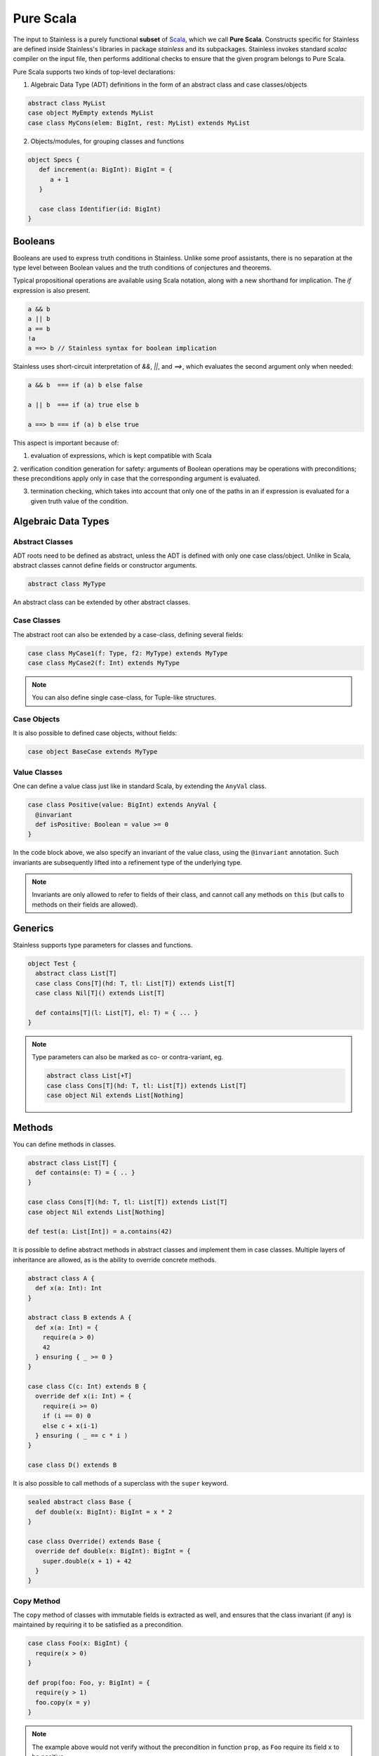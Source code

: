 .. _purescala:

Pure Scala
==========

The input to Stainless is a purely functional **subset** of `Scala
<http://www.scala-lang.org/>`_, which we call
**Pure Scala**. Constructs specific for Stainless are defined inside
Stainless's libraries in package `stainless` and its subpackages.
Stainless invokes standard `scalac` compiler on the input file, then
performs additional checks to ensure that the given program
belongs to Pure Scala.

Pure Scala supports two kinds of top-level declarations:

1. Algebraic Data Type (ADT) definitions in the form of an
   abstract class and case classes/objects

.. code-block:: scala

  abstract class MyList
  case object MyEmpty extends MyList
  case class MyCons(elem: BigInt, rest: MyList) extends MyList

2. Objects/modules, for grouping classes and functions

.. code-block:: scala

  object Specs {
     def increment(a: BigInt): BigInt = {
        a + 1
     }

     case class Identifier(id: BigInt)
  }

Booleans
--------

Booleans are used to express truth conditions in Stainless.
Unlike some proof assistants, there is no separation
at the type level between
Boolean values and the truth conditions of conjectures
and theorems.

Typical propositional operations are available using Scala
notation, along
with a new shorthand for implication. The `if` expression
is also present.

.. code-block:: scala

  a && b
  a || b
  a == b
  !a
  a ==> b // Stainless syntax for boolean implication

Stainless uses short-circuit interpretation of `&&`, `||`, and `==>`,
which evaluates the second argument only when needed:

.. code-block:: scala

  a && b  === if (a) b else false

  a || b  === if (a) true else b

  a ==> b === if (a) b else true

This aspect is important because of:

1. evaluation of expressions, which is kept compatible with Scala

2. verification condition generation for safety: arguments of Boolean operations
may be operations with preconditions; these preconditions apply only in case
that the corresponding argument is evaluated.

3. termination checking, which takes into account that only one of the paths in an if expression is evaluated for a given truth value of the condition.

.. _adts:

Algebraic Data Types
--------------------

Abstract Classes
****************

ADT roots need to be defined as abstract, unless the ADT is defined with only one case class/object. Unlike in Scala, abstract classes cannot define fields or constructor arguments.

.. code-block:: scala

  abstract class MyType

An abstract class can be extended by other abstract classes.

Case Classes
************

The abstract root can also be extended by a case-class, defining several fields:

.. code-block:: scala

  case class MyCase1(f: Type, f2: MyType) extends MyType
  case class MyCase2(f: Int) extends MyType

.. note::
  You can also define single case-class, for Tuple-like structures.

Case Objects
************

It is also possible to defined case objects, without fields:

.. code-block:: scala

  case object BaseCase extends MyType

Value Classes
*************

One can define a value class just like in standard Scala,
by extending the ``AnyVal`` class.

.. code-block:: scala

  case class Positive(value: BigInt) extends AnyVal {
    @invariant
    def isPositive: Boolean = value >= 0
  }

In the code block above, we also specify an invariant of the value
class, using the ``@invariant`` annotation. Such invariants are
subsequently lifted into a refinement type of the underlying type.

.. note::

   Invariants are only allowed to refer to fields of their class, and
   cannot call any methods on ``this`` (but calls to methods on their
   fields are allowed).

Generics
--------

Stainless supports type parameters for classes and functions.

.. code-block:: scala

  object Test {
    abstract class List[T]
    case class Cons[T](hd: T, tl: List[T]) extends List[T]
    case class Nil[T]() extends List[T]

    def contains[T](l: List[T], el: T) = { ... }
  }


.. note::
  Type parameters can also be marked as co- or contra-variant, eg.

  .. code-block:: scala

    abstract class List[+T]
    case class Cons[T](hd: T, tl: List[T]) extends List[T]
    case object Nil extends List[Nothing]

Methods
-------

You can define methods in classes.

.. code-block:: scala

  abstract class List[T] {
    def contains(e: T) = { .. }
  }

  case class Cons[T](hd: T, tl: List[T]) extends List[T]
  case object Nil extends List[Nothing]

  def test(a: List[Int]) = a.contains(42)

It is possible to define abstract methods in abstract classes and implement them in case classes.
Multiple layers of inheritance are allowed, as is the ability to override concrete methods.

.. code-block:: scala

  abstract class A {
    def x(a: Int): Int
  }

  abstract class B extends A {
    def x(a: Int) = {
      require(a > 0)
      42
    } ensuring { _ >= 0 }
  }

  case class C(c: Int) extends B {
    override def x(i: Int) = {
      require(i >= 0)
      if (i == 0) 0
      else c + x(i-1)
    } ensuring ( _ == c * i )
  }

  case class D() extends B

It is also possible to call methods of a superclass with the ``super`` keyword.

.. code-block:: scala

  sealed abstract class Base {
    def double(x: BigInt): BigInt = x * 2
  }

  case class Override() extends Base {
    override def double(x: BigInt): BigInt = {
      super.double(x + 1) + 42
    }
  }

Copy Method
***********

The ``copy`` method of classes with immutable fields is extracted as well,
and ensures that the class invariant (if any) is maintained by requiring it
to be satisfied as a precondition.

.. code-block:: scala

  case class Foo(x: BigInt) {
    require(x > 0)
  }

  def prop(foo: Foo, y: BigInt) = {
    require(y > 1)
    foo.copy(x = y)
  }

.. note::
  The example above would not verify without the precondition in function ``prop``,
  as ``Foo`` require its field ``x`` to be positive.


Initialization
**************

In Pure Scala, initialization of ``val``'s  may not have future or self-references:

.. code-block:: scala

  object Initialization {
    case class C(x: BigInt) {
      val y = x       // ok
      val z = y + x   // ok
      val a = b       // Error: "because field `a` can only refer to previous fields, not to `b`"
      val b = z + y   // ok
    }
  }


Overriding
**********

Stainless supports overriding methods with some constraints:
* A ``val`` in an abstract class can only be overridden by a concrete class parameter.
* Methods and ``lazy val``s in abstract classes can be overridden by concrete methods or
  ``lazy val``'s (interchangably), or by a concrete class parameter, but not by
  a ``val``.

Here are a few examples that are rejected by Stainless:

.. code-block:: scala

  object BadOverride1 {
    sealed abstract class Abs {
      require(x != 0)
      val x: Int
    }

    // Error: "Abstract values `x` must be overridden with fields in concrete subclass"
    case class AbsInvalid() extends Abs {
      def x: Int = 1
    }
  }

.. code-block:: scala

  object BadOverride2 {
    sealed abstract class Abs {
      val y: Int
    }

    // Error: "Abstract values `y` must be overridden with fields in concrete subclass"
    case class AbsInvalid() extends Abs {
      val y: Int = 2
    }
  }

.. code-block:: scala

  object BadOverride3 {
    sealed abstract class AAA {
      def f: BigInt
    }

    // Error: "because abstract methods BadOverride3.AAA.f were not overridden by
    //         a method, a lazy val, or a constructor parameter"
    case class BBB() extends AAA {
      val f: BigInt = 0
    }
  }


Default Parameters
******************

Functions and methods can have default values for their parameters.

.. code-block:: scala

  def test(x: Int = 21): Int = x * 2

  assert(test() == 42) // valid



Type Definitions
----------------

Type Aliases
************

Type aliases can be defined the usual way:

.. code-block:: scala

   object testcase {
     type Identifier = String

     def newIdentifier: Identifier = /* returns a String */
   }

Type aliases can also have one or more type parameters:

.. code-block:: scala

   type Collection[A] = List[A]

   def singleton[A](x: A): Collection[A] = List(x)

Type Members
************

Much like classes can have field members and method members, they can also
define type members. Much like other members, those can also be declared
abstract within an abstract class and overridden in implementations:

.. code-block:: scala

  case class Grass()

  abstract class Animal {
    type Food
    val happy: Boolean
    def eat(food: Food): Animal
  }

  case class Cow(happy: Boolean) extends Animal {
    type Food = Grass
    def eat(g: Grass): Cow = Cow(happy = true)
  }

Note: Like regular type aliases, type members can also have one or more type parameters.

Type members then give rise to path-dependent types, where the type of a variable
can depend on another variable, by selecting a type member on the latter:

.. code-block:: scala

  //                             Path-dependent type
  //                                 vvvvvvvvvvv
  def giveFood(animal: Animal)(food: animal.Food): Animal = {
    animal.eat(food)
  }

  def test = {
    val cow1 = Cow(false)
    val cow2 = giveFood(cow1)(Grass())
    assert(cow2.happy) // VALID
  }

Specifications
--------------

Stainless supports three kinds of specifications to functions and methods:

Preconditions
*************

Preconditions constraint the argument and is expressed using `require`. It should hold for all calls to the function.

.. code-block:: scala

  def foo(a: Int, b: Int) = {
    require(a > b)
    ...
  }

Postconditions
**************

Postconditions constraint the resulting value, and is expressed using `ensuring`:

.. code-block:: scala

  def foo(a: Int): Int = {
    a + 1
  } ensuring { res => res > a }

Body Assertions
***************

Assertions constrain intermediate expressions within the body of a function.

.. code-block:: scala

  def foo(a: Int): Int = {
    val b = -a
    assert(a >= 0 || b >= 0, "This will fail for -2^31")
    a + 1
  }

The error description (last argument of ``assert``) is optional.

Expressions
-----------

Stainless supports most purely-functional Scala expressions:

Pattern matching
****************

.. code-block:: scala

  expr match {
    // Simple (nested) patterns:
    case CaseClass( .. , .. , ..) => ...
    case v @ CaseClass( .. , .. , ..) => ...
    case v : CaseClass => ...
    case (t1, t2) => ...
    case 42 => ...
    case _ => ...

    // can also be guarded, e.g.
    case CaseClass(a, b, c) if a > b => ...
  }

Custom pattern matching with ``unapply`` methods are also supported:

.. code-block:: scala

  object :: {
    def unapply[A](l: List[A]): Option[(A, List[A])] = l match {
      case Nil() => None()
      case Cons(x, xs) => Some((x, xs))
    }
  }

  def empty[A](l: List[A]) = l match {
    case x :: xs => false
    case Nil() => true
  }

Values
******

.. code-block:: scala

  val x = ...

  val (x, y) = ...

  val Cons(h, _) = ...

.. note::
  The latter two cases are actually syntactic sugar for pattern matching with one case.


Inner Functions
***************

.. code-block:: scala

  def foo(x: Int) = {
    val y = x + 1
    def bar(z: Int) = {
       z + y
    }
    bar(42)
  }


Local and Anonymous Classes
***************************

Functions and methods can declare local classes, which can close over
the fields of the enclosing class, as well as the parameters of the enclosing
function or method.

.. code-block:: scala

  abstract class Foo {
    def bar: Int
  }

  def makeFoo(x: Int): Foo = {
    case class Local() extends Foo {
      def bar: Int = x
    }
    Local()
  }

.. note:: Functions and methods which return an instance of a local class
          must have an explicit return type, which will typically be that of the parent class.
          Otherwise, a structural type will be inferred by the Scala compiler, and those are
          currently unsupported.

Anonymous classes with an explicit parent are supported as well:

.. code-block:: scala

  abstract class Foo {
    def bar: Int
  }

  def makeFoo(x: Int): Foo = new Foo {
    def bar: Int = x
  }

.. note:: Anonymous classes cannot declare more public members than their parent class,
          ie. the following is not supported:

.. code-block:: scala

  abstract class Foo {
    def bar: Int
  }

  def makeFoo(x: Int): Foo = new Foo {
    def bar: Int = x
    def hi: String = "Hello, world"
  }

Predefined Types
----------------

TupleX
******

.. code-block:: scala

  val x = (1,2,3)
  val y = 1 -> 2 // alternative Scala syntax for Tuple2
  x._1 // == 1


Int
***

.. code-block:: scala

  a + b
  a - b
  -a
  a * b
  a / b
  a % b // a modulo b
  a < b
  a <= b
  a > b
  a >= b
  a == b

.. note::
 Integers are treated as 32bits integers and are subject to overflows.

BigInt
******

.. code-block:: scala

  val a = BigInt(2)
  val b = BigInt(3)

  -a
  a + b
  a - b
  a * b
  a / b
  a % b // a modulo b
  a < b
  a > b
  a <= b
  a >= b
  a == b

.. note::
  BigInt are mathematical integers (arbitrary size, no overflows).

Real
****

``Real`` represents the mathematical real numbers (different from floating points). It is an
extension to Scala which is meant to write programs closer to their true semantics.

.. code-block:: scala

  val a: Real = Real(2)
  val b: Real = Real(3, 5) // 3/5

  -a
  a + b
  a - b
  a * b
  a / b
  a < b
  a > b
  a <= b
  a >= b
  a == b

.. note::
  Real have infinite precision, which means their properties differ from ``Double``.
  For example, the following holds:

  .. code-block:: scala

    def associativity(x: Real, y: Real, z: Real): Boolean = {
      (x + y) + z == x + (y + z)
    } holds

  While it does not hold with floating point arithmetic.


Set
***

.. code-block:: scala

  import stainless.lang.Set // Required to have support for Sets

  val s1 = Set(1,2,3,1)
  val s2 = Set[Int]()

  s1 ++ s2 // Set union
  s1 & s2  // Set intersection
  s1 -- s2 // Set difference
  s1 subsetOf s2
  s1 contains 42


Functional Array
****************

.. code-block:: scala

  val a = Array(1,2,3)

  a(index)
  a.updated(index, value)
  a.length


Map
***

.. code-block:: scala

  import stainless.lang.Map // Required to have support for Maps

  val  m = Map[Int, Boolean](42 -> false)

  m(index)
  m isDefinedAt index
  m contains index
  m.updated(index, value)
  m + (index -> value)
  m + (value, index)
  m.get(index)
  m.getOrElse(index, value2)


Function
********

.. code-block:: scala

  val f1 = (x: Int) => x + 1                 // simple anonymous function

  val y  = 2
  val f2 = (x: Int) => f1(x) + y             // closes over `f1` and `y`
  val f3 = (x: Int) => if (x < 0) f1 else f2 // anonymous function returning another function

  list.map(f1)      // functions can be passed around ...
  list.map(f3(1) _) // ... and partially applied

.. note::
  No operators are defined on function-typed expressions, so specification is
  currently quite limited.


